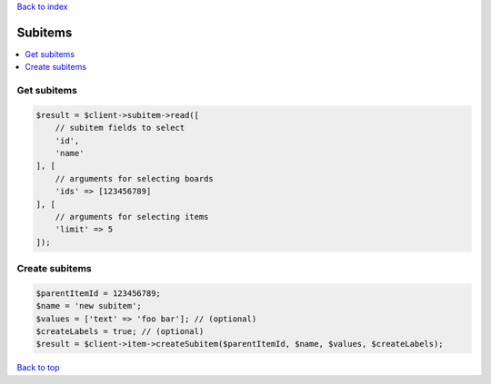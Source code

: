 .. _top:
.. title:: Subitems

`Back to index <index.rst>`_

========
Subitems
========

.. contents::
    :local:


Get subitems
````````````

.. code-block:: php
    
    $result = $client->subitem->read([
        // subitem fields to select
        'id',
        'name'
    ], [
        // arguments for selecting boards
        'ids' => [123456789]
    ], [
        // arguments for selecting items
        'limit' => 5
    ]);


Create subitems
```````````````

.. code-block:: php
    
    $parentItemId = 123456789;
    $name = 'new subitem';
    $values = ['text' => 'foo bar']; // (optional)
    $createLabels = true; // (optional)
    $result = $client->item->createSubitem($parentItemId, $name, $values, $createLabels);


`Back to top <#top>`_